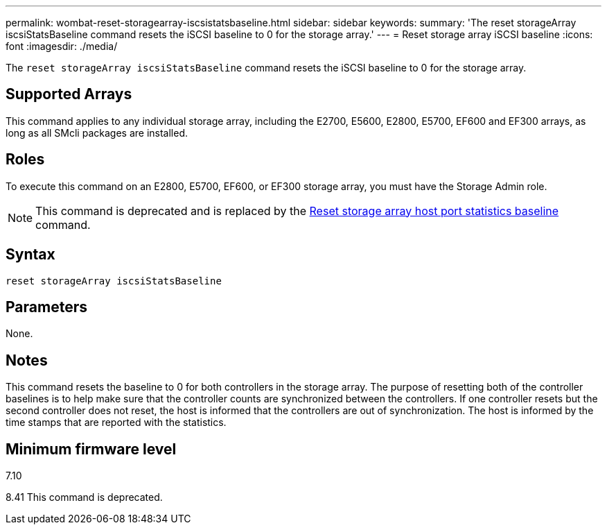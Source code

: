 ---
permalink: wombat-reset-storagearray-iscsistatsbaseline.html
sidebar: sidebar
keywords: 
summary: 'The reset storageArray iscsiStatsBaseline command resets the iSCSI baseline to 0 for the storage array.'
---
= Reset storage array iSCSI baseline
:icons: font
:imagesdir: ./media/

[.lead]
The `reset storageArray iscsiStatsBaseline` command resets the iSCSI baseline to 0 for the storage array.

== Supported Arrays

This command applies to any individual storage array, including the E2700, E5600, E2800, E5700, EF600 and EF300 arrays, as long as all SMcli packages are installed.

== Roles

To execute this command on an E2800, E5700, EF600, or EF300 storage array, you must have the Storage Admin role.

[NOTE]
====
This command is deprecated and is replaced by the xref:wombat-reset-storagearray-hostportstatisticsbaseline.adoc[Reset storage array host port statistics baseline] command.
====

== Syntax

----
reset storageArray iscsiStatsBaseline
----

== Parameters

None.

== Notes

This command resets the baseline to 0 for both controllers in the storage array. The purpose of resetting both of the controller baselines is to help make sure that the controller counts are synchronized between the controllers. If one controller resets but the second controller does not reset, the host is informed that the controllers are out of synchronization. The host is informed by the time stamps that are reported with the statistics.

== Minimum firmware level

7.10

8.41 This command is deprecated.
